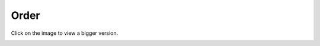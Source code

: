 =====
Order
=====

Click on the image to view a bigger version.

.. image:: ../../images/dcOrder.svg
    :width: 75 %
    :alt: Order Class Diagram
